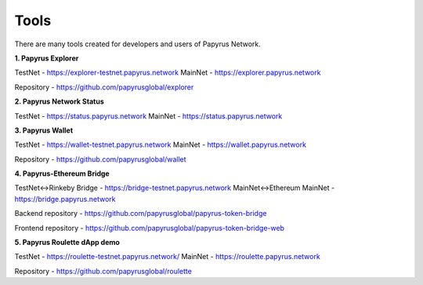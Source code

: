 Tools 
=====================

There are many tools created for developers and users of Papyrus Network.

**1. Papyrus Explorer**

TestNet - https://explorer-testnet.papyrus.network 
MainNet - https://explorer.papyrus.network

Repository - https://github.com/papyrusglobal/explorer

**2. Papyrus Network Status**

TestNet - https://status.papyrus.network 
MainNet - https://status.papyrus.network

**3. Papyrus Wallet**

TestNet - https://wallet-testnet.papyrus.network 
MainNet - https://wallet.papyrus.network

Repository - https://github.com/papyrusglobal/wallet

**4. Papyrus-Ethereum Bridge**

TestNet<->Rinkeby Bridge - https://bridge-testnet.papyrus.network 
MainNet<->Ethereum MainNet - https://bridge.papyrus.network

Backend repository - https://github.com/papyrusglobal/papyrus-token-bridge

Frontend repository - https://github.com/papyrusglobal/papyrus-token-bridge-web

**5. Papyrus Roulette dApp demo**

TestNet - https://roulette-testnet.papyrus.network/ 
MainNet - https://roulette.papyrus.network

Repository - https://github.com/papyrusglobal/roulette
